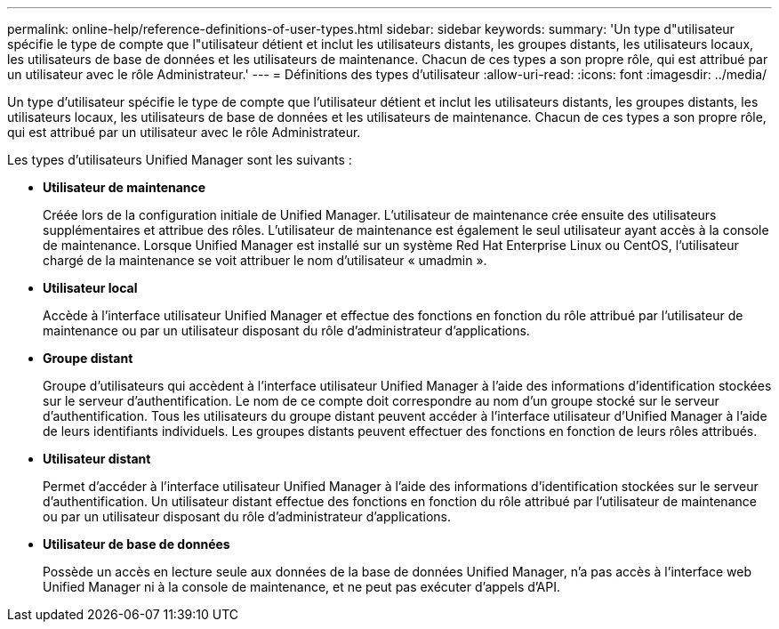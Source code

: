---
permalink: online-help/reference-definitions-of-user-types.html 
sidebar: sidebar 
keywords:  
summary: 'Un type d"utilisateur spécifie le type de compte que l"utilisateur détient et inclut les utilisateurs distants, les groupes distants, les utilisateurs locaux, les utilisateurs de base de données et les utilisateurs de maintenance. Chacun de ces types a son propre rôle, qui est attribué par un utilisateur avec le rôle Administrateur.' 
---
= Définitions des types d'utilisateur
:allow-uri-read: 
:icons: font
:imagesdir: ../media/


[role="lead"]
Un type d'utilisateur spécifie le type de compte que l'utilisateur détient et inclut les utilisateurs distants, les groupes distants, les utilisateurs locaux, les utilisateurs de base de données et les utilisateurs de maintenance. Chacun de ces types a son propre rôle, qui est attribué par un utilisateur avec le rôle Administrateur.

Les types d'utilisateurs Unified Manager sont les suivants :

* *Utilisateur de maintenance*
+
Créée lors de la configuration initiale de Unified Manager. L'utilisateur de maintenance crée ensuite des utilisateurs supplémentaires et attribue des rôles. L'utilisateur de maintenance est également le seul utilisateur ayant accès à la console de maintenance. Lorsque Unified Manager est installé sur un système Red Hat Enterprise Linux ou CentOS, l'utilisateur chargé de la maintenance se voit attribuer le nom d'utilisateur « umadmin ».

* *Utilisateur local*
+
Accède à l'interface utilisateur Unified Manager et effectue des fonctions en fonction du rôle attribué par l'utilisateur de maintenance ou par un utilisateur disposant du rôle d'administrateur d'applications.

* *Groupe distant*
+
Groupe d'utilisateurs qui accèdent à l'interface utilisateur Unified Manager à l'aide des informations d'identification stockées sur le serveur d'authentification. Le nom de ce compte doit correspondre au nom d'un groupe stocké sur le serveur d'authentification. Tous les utilisateurs du groupe distant peuvent accéder à l'interface utilisateur d'Unified Manager à l'aide de leurs identifiants individuels. Les groupes distants peuvent effectuer des fonctions en fonction de leurs rôles attribués.

* *Utilisateur distant*
+
Permet d'accéder à l'interface utilisateur Unified Manager à l'aide des informations d'identification stockées sur le serveur d'authentification. Un utilisateur distant effectue des fonctions en fonction du rôle attribué par l'utilisateur de maintenance ou par un utilisateur disposant du rôle d'administrateur d'applications.

* *Utilisateur de base de données*
+
Possède un accès en lecture seule aux données de la base de données Unified Manager, n'a pas accès à l'interface web Unified Manager ni à la console de maintenance, et ne peut pas exécuter d'appels d'API.


